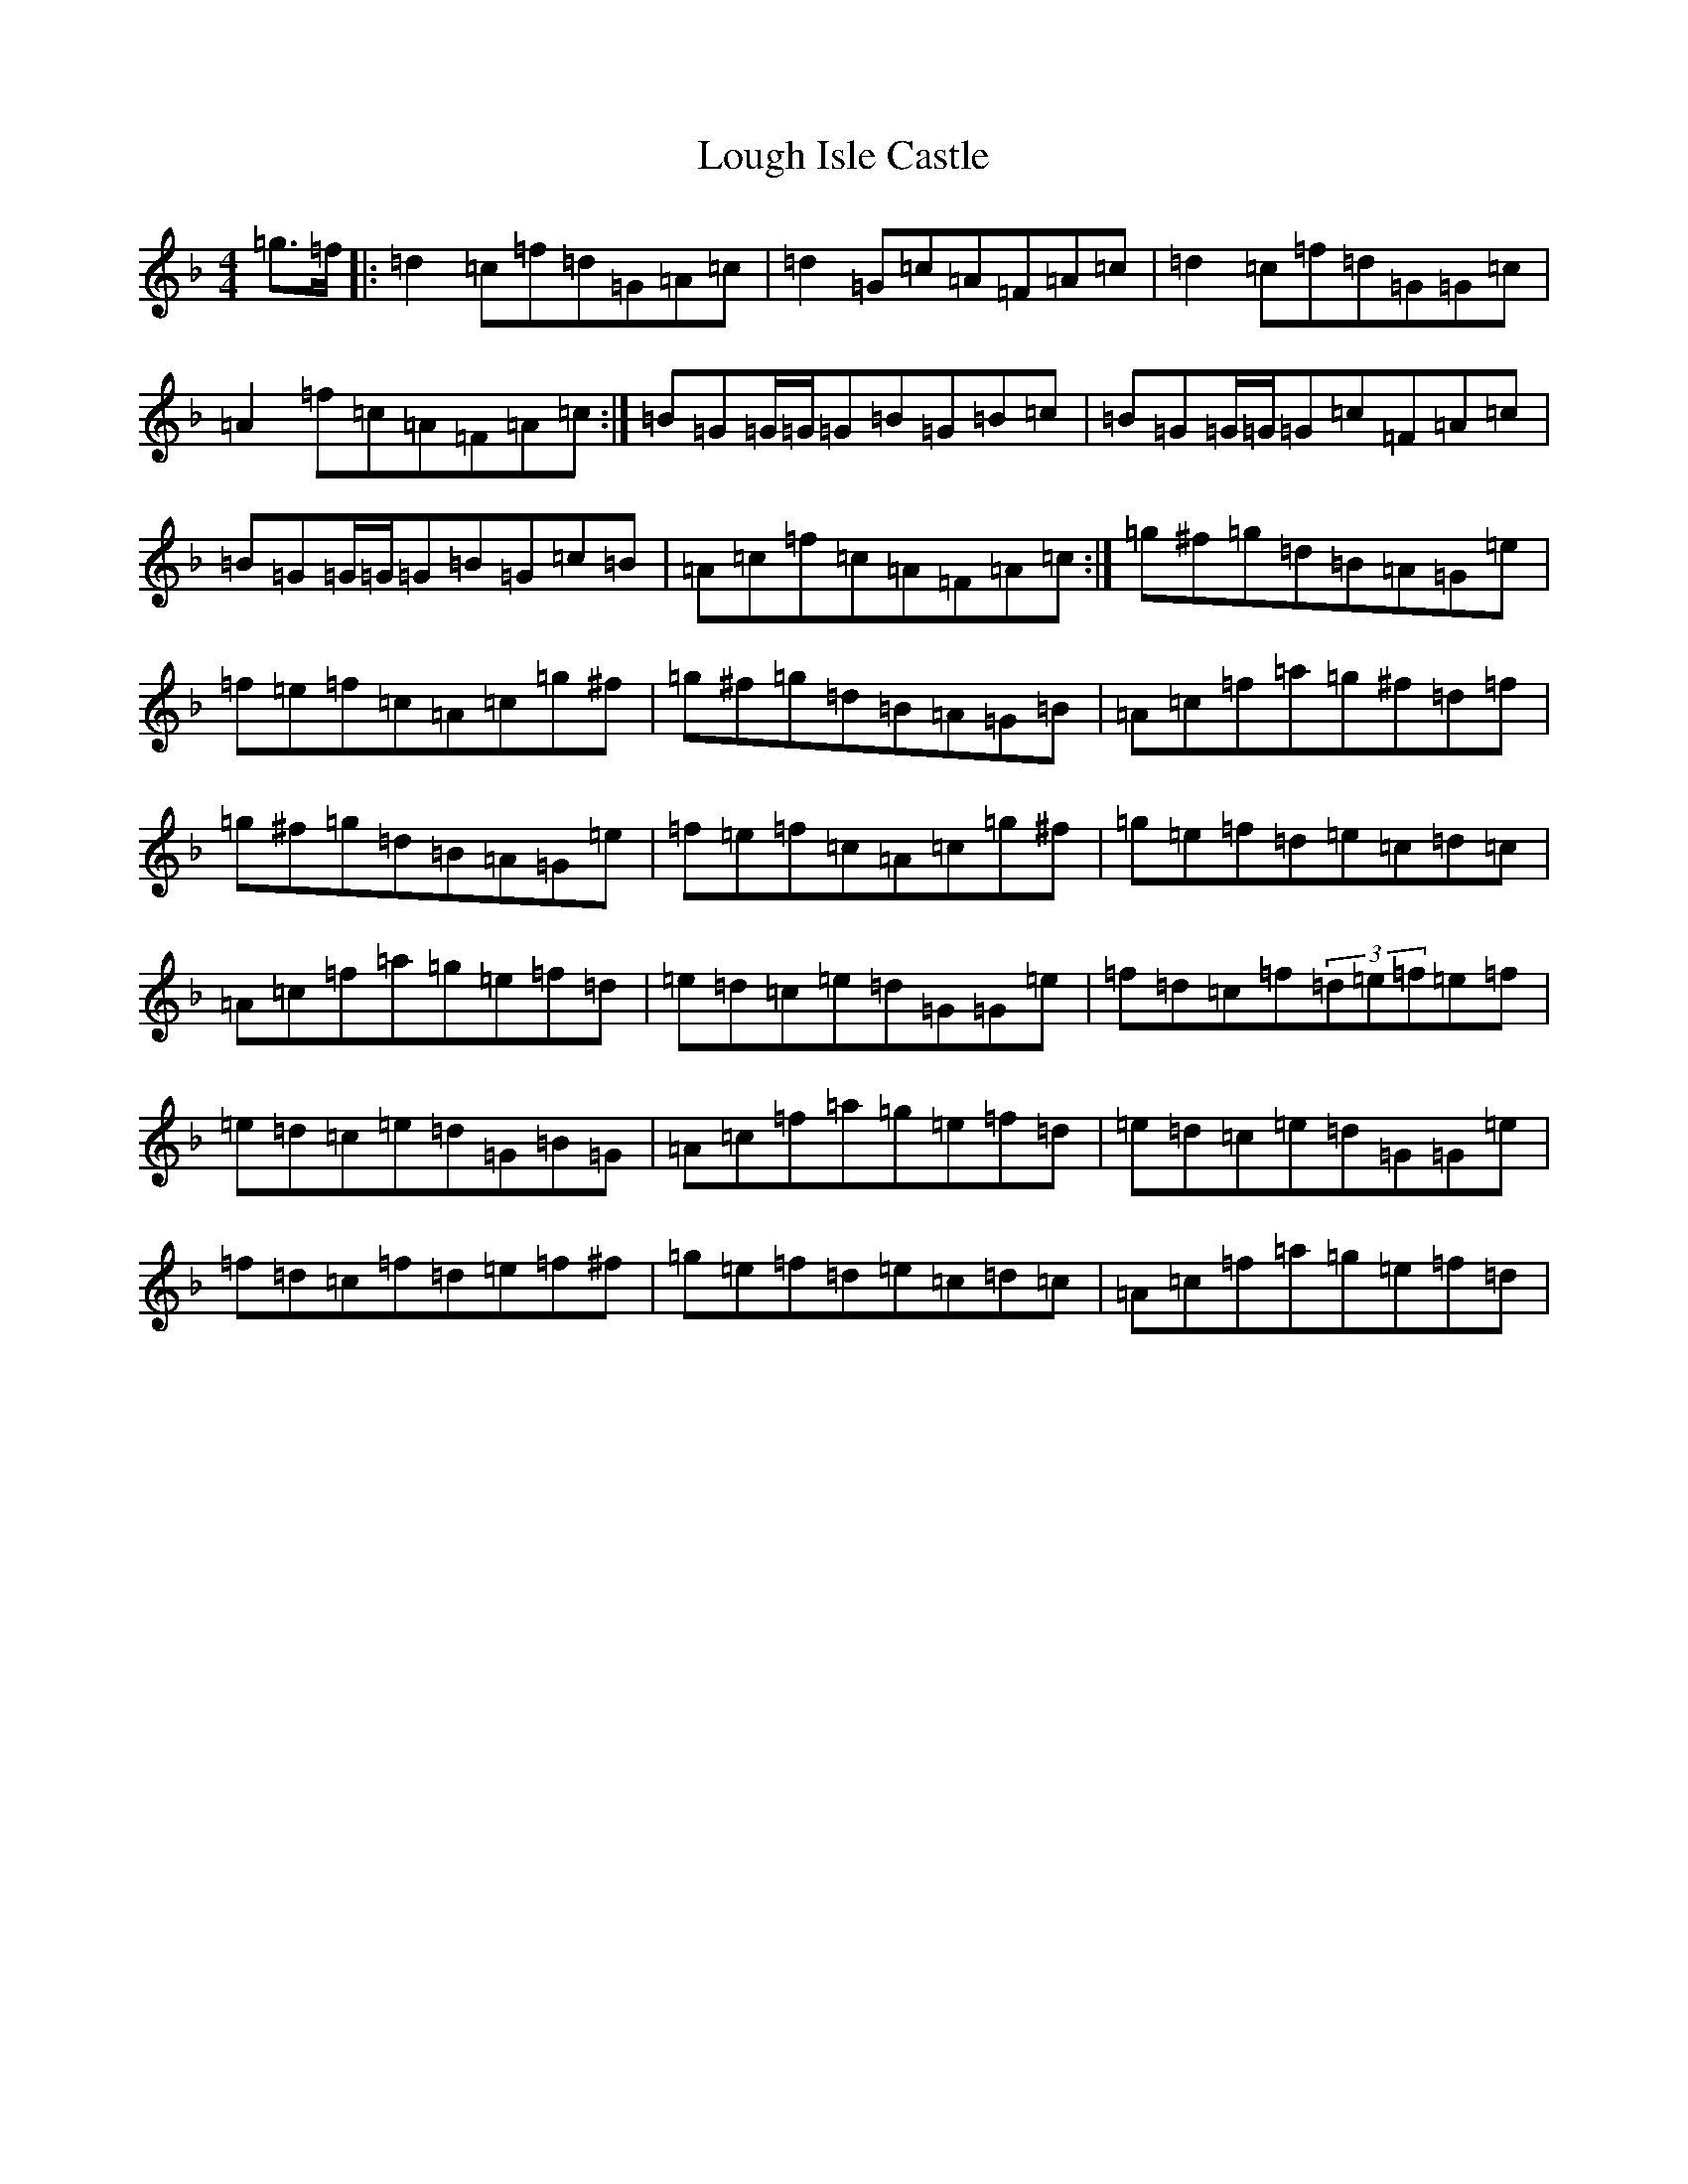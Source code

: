 X: 12823
T: Lough Isle Castle
S: https://thesession.org/tunes/11966#setting22795
Z: A Mixolydian
R: reel
M:4/4
L:1/8
K: C Mixolydian
=g>=f|:=d2=c=f=d=G=A=c|=d2=G=c=A=F=A=c|=d2=c=f=d=G=G=c|=A2=f=c=A=F=A=c:|=B=G=G/2=G/2=G=B=G=B=c|=B=G=G/2=G/2=G=c=F=A=c|=B=G=G/2=G/2=G=B=G=c=B|=A=c=f=c=A=F=A=c:|=g^f=g=d=B=A=G=e|=f=e=f=c=A=c=g^f|=g^f=g=d=B=A=G=B|=A=c=f=a=g^f=d=f|=g^f=g=d=B=A=G=e|=f=e=f=c=A=c=g^f|=g=e=f=d=e=c=d=c|=A=c=f=a=g=e=f=d|=e=d=c=e=d=G=G=e|=f=d=c=f(3=d=e=f=e=f|=e=d=c=e=d=G=B=G|=A=c=f=a=g=e=f=d|=e=d=c=e=d=G=G=e|=f=d=c=f=d=e=f^f|=g=e=f=d=e=c=d=c|=A=c=f=a=g=e=f=d|